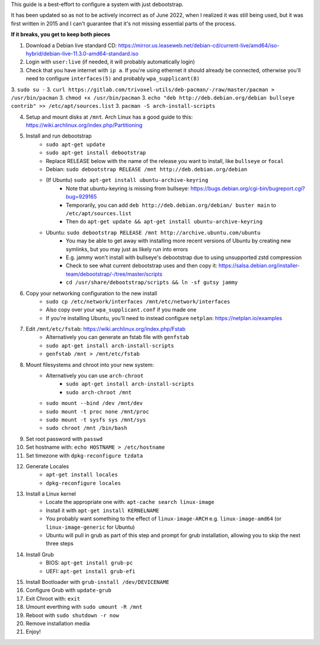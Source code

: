 This guide is a best-effort to configure a system with just debootstrap.

It has been updated so as not to be actively incorrect as of June 2022, when I realized it was still being used, 
but it was first written in 2015 and I can't guarantee that it's not missing essential parts of the process.

**If it breaks, you get to keep both pieces**

1. Download a Debian live standard CD: https://mirror.us.leaseweb.net/debian-cd/current-live/amd64/iso-hybrid/debian-live-11.3.0-amd64-standard.iso
2. Login with ``user:live`` (if needed, it will probably automatically login)
3. Check that you have internet with ``ip a``. If you're using ethernet it should already be connected, otherwise you'll need to configure  ``interfaces(5)`` and probably ``wpa_supplicant(8)``

3. ``sudo su -``
3. ``curl https://gitlab.com/trivoxel-utils/deb-pacman/-/raw/master/pacman > /usr/bin/pacman``
3. ``chmod +x /usr/bin/pacman``
3. ``echo "deb http://deb.debian.org/debian bullseye contrib" >> /etc/apt/sources.list``
3. ``pacman -S arch-install-scripts``

4. Setup and mount disks at ``/mnt``. Arch Linux has a good guide to this: https://wiki.archlinux.org/index.php/Partitioning
5. Install and run debootstrap
	- ``sudo apt-get update``
	- ``sudo apt-get install debootstrap``
	- Replace RELEASE below with the name of the release you want to install, like ``bullseye`` or ``focal``
	- Debian: ``sudo debootstrap RELEASE /mnt http://deb.debian.org/debian``
	- (If Ubuntu) ``sudo apt-get install ubuntu-archive-keyring``
		- Note that ubuntu-keyring is missing from bullseye: https://bugs.debian.org/cgi-bin/bugreport.cgi?bug=929165
		- Temporarily, you can add ``deb http://deb.debian.org/debian/ buster main`` to ``/etc/apt/sources.list``
		- Then do ``apt-get update && apt-get install ubuntu-archive-keyring``
	- Ubuntu: ``sudo debootstrap RELEASE /mnt http://archive.ubuntu.com/ubuntu``
		- You may be able to get away with installing more recent versions of Ubuntu by creating new symlinks, but you may just as likely run into errors
		- E.g. jammy won't install with bullseye's debootstrap due to using unsupported zstd compression
		- Check to see what current debootstrap uses and then copy it: https://salsa.debian.org/installer-team/debootstrap/-/tree/master/scripts
		- ``cd /usr/share/debootstrap/scripts && ln -sf gutsy jammy``
6. Copy your networking configuration to the new install
	- ``sudo cp /etc/network/interfaces /mnt/etc/network/interfaces``
	- Also copy over your ``wpa_supplicant.conf`` if you made one
	- If you're installing Ubuntu, you'll need to instead configure ``netplan``: https://netplan.io/examples
7. Edit ``/mnt/etc/fstab``: https://wiki.archlinux.org/index.php/Fstab
	- Alternatively you can generate an fstab file with ``genfstab``
	- ``sudo apt-get install arch-install-scripts``
	- ``genfstab /mnt > /mnt/etc/fstab``
8. Mount filesystems and chroot into your new system:
	- Alternatively you can use ``arch-chroot``
		- ``sudo apt-get install arch-install-scripts``
		- ``sudo arch-chroot /mnt``
	- ``sudo mount --bind /dev /mnt/dev``
	- ``sudo mount -t proc none /mnt/proc``
	- ``sudo mount -t sysfs sys /mnt/sys``
	- ``sudo chroot /mnt /bin/bash``
9. Set root password with ``passwd``
10. Set hostname with: ``echo HOSTNAME > /etc/hostname``
11. Set timezone with ``dpkg-reconfigure tzdata``
12. Generate Locales
	- ``apt-get install locales``
	- ``dpkg-reconfigure locales``
13. Install a Linux kernel
	- Locate the appropriate one with: ``apt-cache search linux-image``
	- Install it with ``apt-get install KERNELNAME``
	- You probably want something to the effect of ``linux-image-ARCH`` e.g. ``linux-image-amd64`` (or ``linux-image-generic`` for Ubuntu)
	- Ubuntu will pull in grub as part of this step and prompt for grub installation, allowing you to skip the next three steps
14. Install Grub
	- BIOS: ``apt-get install grub-pc``
	- UEFI: ``apt-get install grub-efi``
15. Install Bootloader with ``grub-install /dev/DEVICENAME``
16. Configure Grub with ``update-grub``
17. Exit Chroot with: ``exit``
18. Umount everthing with ``sudo umount -R /mnt``
19. Reboot with ``sudo shutdown -r now``
20. Remove installation media
21. Enjoy!
